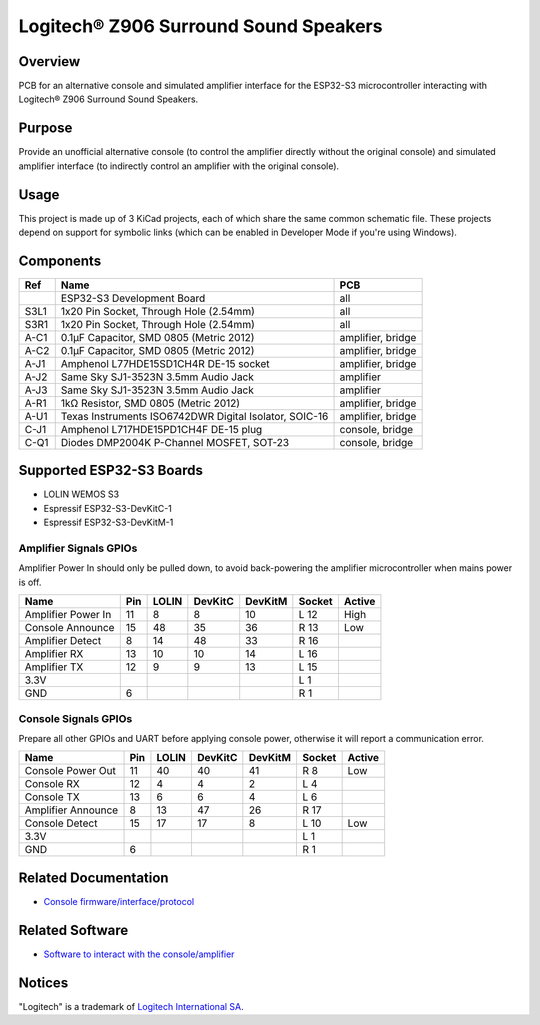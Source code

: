 Logitech® Z906 Surround Sound Speakers
======================================

Overview
--------

PCB for an alternative console and simulated amplifier interface for the
ESP32-S3 microcontroller interacting with Logitech® Z906 Surround Sound
Speakers.

.. image:: ggroohauga-amplifier.svg
   :alt: Front and back of amplifier PCB

.. image:: ggroohauga-console.svg
   :alt: Front and back of console PCB

.. image:: ggroohauga-bridge.svg
   :alt: Front and back of bridge PCB

Purpose
-------

Provide an unofficial alternative console (to control the amplifier directly
without the original console) and simulated amplifier interface (to indirectly
control an amplifier with the original console).

Usage
-----

This project is made up of 3 KiCad projects, each of which share the same common
schematic file. These projects depend on support for symbolic links (which
can be enabled in Developer Mode if you're using Windows).

Components
----------

+-------+--------------------------------------------------------+-------------------+
| Ref   | Name                                                   | PCB               |
+=======+========================================================+===================+
|       | ESP32-S3 Development Board                             | all               |
+-------+--------------------------------------------------------+-------------------+
| S3L1  | 1x20 Pin Socket, Through Hole (2.54mm)                 | all               |
+-------+--------------------------------------------------------+-------------------+
| S3R1  | 1x20 Pin Socket, Through Hole (2.54mm)                 | all               |
+-------+--------------------------------------------------------+-------------------+
| A-C1  | 0.1µF Capacitor, SMD 0805 (Metric 2012)                | amplifier, bridge |
+-------+--------------------------------------------------------+-------------------+
| A-C2  | 0.1µF Capacitor, SMD 0805 (Metric 2012)                | amplifier, bridge |
+-------+--------------------------------------------------------+-------------------+
| A-J1  | Amphenol L77HDE15SD1CH4R DE-15 socket                  | amplifier, bridge |
+-------+--------------------------------------------------------+-------------------+
| A-J2  | Same Sky SJ1-3523N 3.5mm Audio Jack                    | amplifier         |
+-------+--------------------------------------------------------+-------------------+
| A-J3  | Same Sky SJ1-3523N 3.5mm Audio Jack                    | amplifier         |
+-------+--------------------------------------------------------+-------------------+
| A-R1  | 1kΩ Resistor, SMD 0805 (Metric 2012)                   | amplifier, bridge |
+-------+--------------------------------------------------------+-------------------+
| A-U1  | Texas Instruments ISO6742DWR Digital Isolator, SOIC-16 | amplifier, bridge |
+-------+--------------------------------------------------------+-------------------+
| C-J1  | Amphenol L717HDE15PD1CH4F DE-15 plug                   | console, bridge   |
+-------+--------------------------------------------------------+-------------------+
| C-Q1  | Diodes DMP2004K P-Channel MOSFET, SOT-23               | console, bridge   |
+-------+--------------------------------------------------------+-------------------+

Supported ESP32-S3 Boards
-------------------------

* LOLIN WEMOS S3
* Espressif ESP32-S3-DevKitC-1
* Espressif ESP32-S3-DevKitM-1

Amplifier Signals GPIOs
~~~~~~~~~~~~~~~~~~~~~~~

Amplifier Power In should only be pulled down, to avoid back-powering the
amplifier microcontroller when mains power is off.

+------------------------+-------+---------+-----------+-----------+----------+----------+
| Name                   |  Pin  |  LOLIN  |  DevKitC  |  DevKitM  |  Socket  |  Active  |
+========================+=======+=========+===========+===========+==========+==========+
| Amplifier Power In     |   11  |    8    |     8     |    10     |   L 12   |   High   |
+------------------------+-------+---------+-----------+-----------+----------+----------+
| Console Announce       |   15  |   48    |    35     |    36     |   R 13   |   Low    |
+------------------------+-------+---------+-----------+-----------+----------+----------+
| Amplifier Detect       |    8  |   14    |    48     |    33     |   R 16   |          |
+------------------------+-------+---------+-----------+-----------+----------+----------+
| Amplifier RX           |   13  |   10    |    10     |    14     |   L 16   |          |
+------------------------+-------+---------+-----------+-----------+----------+----------+
| Amplifier TX           |   12  |    9    |     9     |    13     |   L 15   |          |
+------------------------+-------+---------+-----------+-----------+----------+----------+
| 3.3V                   |       |         |           |           |   L  1   |          |
+------------------------+-------+---------+-----------+-----------+----------+----------+
| GND                    |    6  |         |           |           |   R  1   |          |
+------------------------+-------+---------+-----------+-----------+----------+----------+


Console Signals GPIOs
~~~~~~~~~~~~~~~~~~~~~

Prepare all other GPIOs and UART before applying console power,
otherwise it will report a communication error.

+------------------------+-------+---------+-----------+-----------+----------+----------+
| Name                   |  Pin  |  LOLIN  |  DevKitC  |  DevKitM  |  Socket  |  Active  |
+========================+=======+=========+===========+===========+==========+==========+
| Console Power Out      |   11  |   40    |    40     |    41     |   R  8   |   Low    |
+------------------------+-------+---------+-----------+-----------+----------+----------+
| Console RX             |   12  |    4    |     4     |     2     |   L  4   |          |
+------------------------+-------+---------+-----------+-----------+----------+----------+
| Console TX             |   13  |    6    |     6     |     4     |   L  6   |          |
+------------------------+-------+---------+-----------+-----------+----------+----------+
| Amplifier Announce     |    8  |   13    |    47     |    26     |   R 17   |          |
+------------------------+-------+---------+-----------+-----------+----------+----------+
| Console Detect         |   15  |   17    |    17     |     8     |   L 10   |   Low    |
+------------------------+-------+---------+-----------+-----------+----------+----------+
| 3.3V                   |       |         |           |           |   L  1   |          |
+------------------------+-------+---------+-----------+-----------+----------+----------+
| GND                    |    6  |         |           |           |   R  1   |          |
+------------------------+-------+---------+-----------+-----------+----------+----------+

Related Documentation
---------------------

* `Console firmware/interface/protocol <https://github.com/nomis/logitech-z906>`_

Related Software
----------------

* `Software to interact with the console/amplifier <https://github.com/nomis/ggroohauga>`_

Notices
-------

"Logitech" is a trademark of `Logitech International SA <https://www.logitech.com/>`_.
